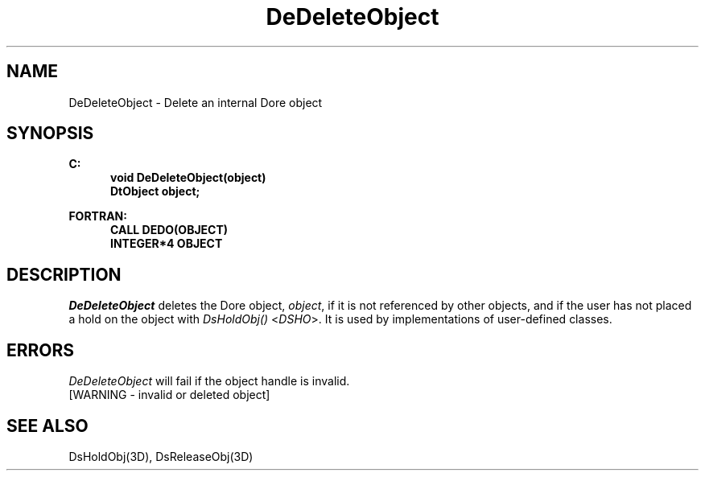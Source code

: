 .\"#ident "%W% %G%"
.\"
.\" # Copyright (C) 1994 Kubota Graphics Corp.
.\" # 
.\" # Permission to use, copy, modify, and distribute this material for
.\" # any purpose and without fee is hereby granted, provided that the
.\" # above copyright notice and this permission notice appear in all
.\" # copies, and that the name of Kubota Graphics not be used in
.\" # advertising or publicity pertaining to this material.  Kubota
.\" # Graphics Corporation MAKES NO REPRESENTATIONS ABOUT THE ACCURACY
.\" # OR SUITABILITY OF THIS MATERIAL FOR ANY PURPOSE.  IT IS PROVIDED
.\" # "AS IS", WITHOUT ANY EXPRESS OR IMPLIED WARRANTIES, INCLUDING THE
.\" # IMPLIED WARRANTIES OF MERCHANTABILITY AND FITNESS FOR A PARTICULAR
.\" # PURPOSE AND KUBOTA GRAPHICS CORPORATION DISCLAIMS ALL WARRANTIES,
.\" # EXPRESS OR IMPLIED.
.\"
.TH DeDeleteObject 3D "Dore"
.SH NAME
DeDeleteObject \- Delete an internal Dore object
.SH SYNOPSIS
.nf
.ft 3
C:
.in  +.5i
void DeDeleteObject(object)
DtObject object;
.sp
.in -.5i
FORTRAN:
.in +.5i
CALL DEDO(OBJECT)
INTEGER*4 OBJECT
.fi 
.SH DESCRIPTION
.IX DEDO
.IX DeDeleteObject
.LP
\f2DeDeleteObject\fP deletes the Dore object, \f2object\fP, if it is not 
referenced by other objects, and if the user has not placed a hold on the
object with \f2DsHoldObj()\fP <\f2DSHO\fP>. It is used
by implementations of user-defined classes.
.SH ERRORS
.I DeDeleteObject
will fail if the object handle is invalid.
.TP 15
[WARNING - invalid or deleted object]
.SH SEE ALSO
DsHoldObj(3D), DsReleaseObj(3D)
